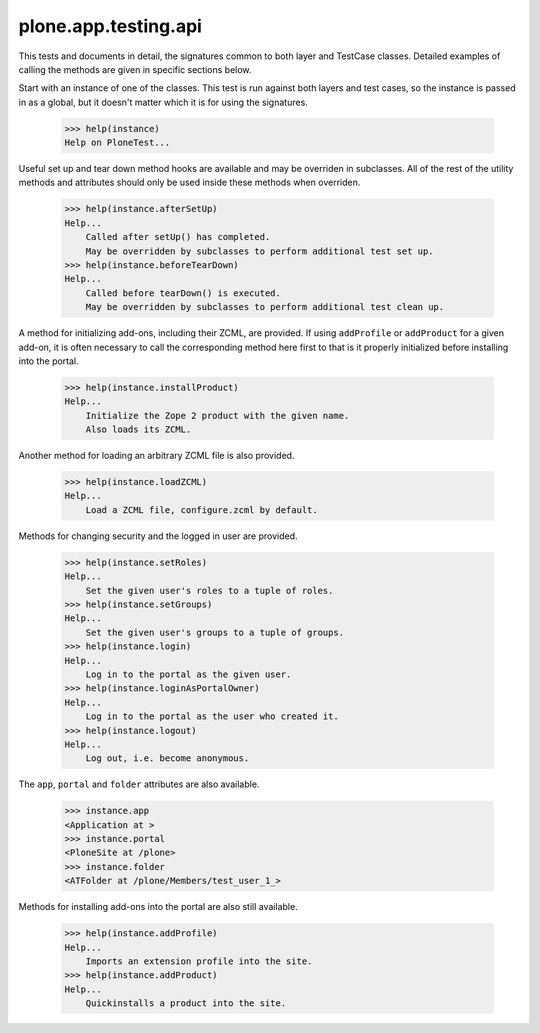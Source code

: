 .. -*-doctest-*-

=====================
plone.app.testing.api
=====================

This tests and documents in detail, the signatures common to both
layer and TestCase classes.  Detailed examples of calling the methods
are given in specific sections below.

Start with an instance of one of the classes.  This test is run
against both layers and test cases, so the instance is passed in as a
global, but it doesn't matter which it is for using the signatures.

    >>> help(instance)
    Help on PloneTest...

Useful set up and tear down method hooks are available and may be
overriden in subclasses.  All of the rest of the utility methods and
attributes should only be used inside these methods when overriden.

    >>> help(instance.afterSetUp)
    Help...
        Called after setUp() has completed.
        May be overridden by subclasses to perform additional test set up.
    >>> help(instance.beforeTearDown)
    Help...
        Called before tearDown() is executed.
        May be overridden by subclasses to perform additional test clean up.

A method for initializing add-ons, including their ZCML, are provided.
If using ``addProfile`` or ``addProduct`` for a given add-on, it is
often necessary to call the corresponding method here first to that is
it properly initialized before installing into the portal.

    >>> help(instance.installProduct)
    Help...
        Initialize the Zope 2 product with the given name.
        Also loads its ZCML.

Another method for loading an arbitrary ZCML file is also provided.

    >>> help(instance.loadZCML)
    Help...
        Load a ZCML file, configure.zcml by default.

Methods for changing security and the logged in user are provided.

    >>> help(instance.setRoles)
    Help...
        Set the given user's roles to a tuple of roles.
    >>> help(instance.setGroups)
    Help...
        Set the given user's groups to a tuple of groups.
    >>> help(instance.login)
    Help...
        Log in to the portal as the given user.
    >>> help(instance.loginAsPortalOwner)
    Help...
        Log in to the portal as the user who created it.
    >>> help(instance.logout)
    Help...
        Log out, i.e. become anonymous.

The ``app``, ``portal`` and ``folder`` attributes are also available.

    >>> instance.app
    <Application at >
    >>> instance.portal
    <PloneSite at /plone>
    >>> instance.folder
    <ATFolder at /plone/Members/test_user_1_>

Methods for installing add-ons into the portal are also still
available.

    >>> help(instance.addProfile)
    Help...
        Imports an extension profile into the site.
    >>> help(instance.addProduct)
    Help...
        Quickinstalls a product into the site.
